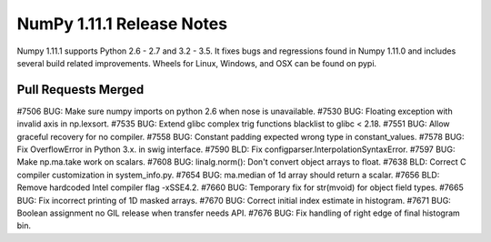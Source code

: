 NumPy 1.11.1 Release Notes
**************************

Numpy 1.11.1 supports Python 2.6 - 2.7 and 3.2 - 3.5. It fixes bugs and
regressions found in Numpy 1.11.0 and includes several build related
improvements. Wheels for Linux, Windows, and OSX can be found on pypi.

Pull Requests Merged
====================

#7506 BUG: Make sure numpy imports on python 2.6 when nose is unavailable.
#7530 BUG: Floating exception with invalid axis in np.lexsort.
#7535 BUG: Extend glibc complex trig functions blacklist to glibc < 2.18.
#7551 BUG: Allow graceful recovery for no compiler.
#7558 BUG: Constant padding expected wrong type in constant_values.
#7578 BUG: Fix OverflowError in Python 3.x. in swig interface.
#7590 BLD: Fix configparser.InterpolationSyntaxError.
#7597 BUG: Make np.ma.take work on scalars.
#7608 BUG: linalg.norm(): Don't convert object arrays to float.
#7638 BLD: Correct C compiler customization in system_info.py.
#7654 BUG: ma.median of 1d array should return a scalar.
#7656 BLD: Remove hardcoded Intel compiler flag -xSSE4.2.
#7660 BUG: Temporary fix for str(mvoid) for object field types.
#7665 BUG: Fix incorrect printing of 1D masked arrays.
#7670 BUG: Correct initial index estimate in histogram.
#7671 BUG: Boolean assignment no GIL release when transfer needs API.
#7676 BUG: Fix handling of right edge of final histogram bin.

